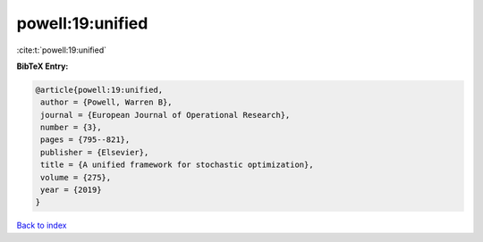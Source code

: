 powell:19:unified
=================

:cite:t:`powell:19:unified`

**BibTeX Entry:**

.. code-block:: bibtex

   @article{powell:19:unified,
    author = {Powell, Warren B},
    journal = {European Journal of Operational Research},
    number = {3},
    pages = {795--821},
    publisher = {Elsevier},
    title = {A unified framework for stochastic optimization},
    volume = {275},
    year = {2019}
   }

`Back to index <../By-Cite-Keys.html>`__
